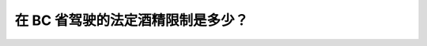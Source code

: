 .. raw:: html

   <div class="question-page">
   <div class="test-name">加拿大BC驾照考试笔试全真模拟题2024版</div>

.. meta::
   :description: 在 BC 省驾驶的法定酒精限制是多少？
   :keywords: BC驾照考试, 酒精限制, BC驾驶考试

.. raw:: html

   <div class="question-card">


在 BC 省驾驶的法定酒精限制是多少？
======================================

.. raw:: html

   <div id="q1" class="quiz">
       <div class="option" id="q1-A" onclick="selectOption('q1', 'A', false)">
           A. 0.05%
       </div>
       <div class="option" id="q1-B" onclick="selectOption('q1', 'B', true)">
           B. 0.08%
       </div>
       <div class="option" id="q1-C" onclick="selectOption('q1', 'C', false)">
           C. 0.10%
       </div>
       <div class="option" id="q1-D" onclick="selectOption('q1', 'D', false)">
           D. 零容忍
       </div>
       <p id="q1-result" class="result"></p>
   </div>


.. dropdown:: Click to view explanation

   在 BC 省驾驶的法定酒精限制是 0.08%，但在更低水平下仍可能受到处罚。

.. raw:: html

   <div class="nav-buttons single-next">
       <span class="page-indicator">1 / 3</span>
       <a href="q2.html" class="button">Next Question</a>
   </div>
   </div>

   </div>
